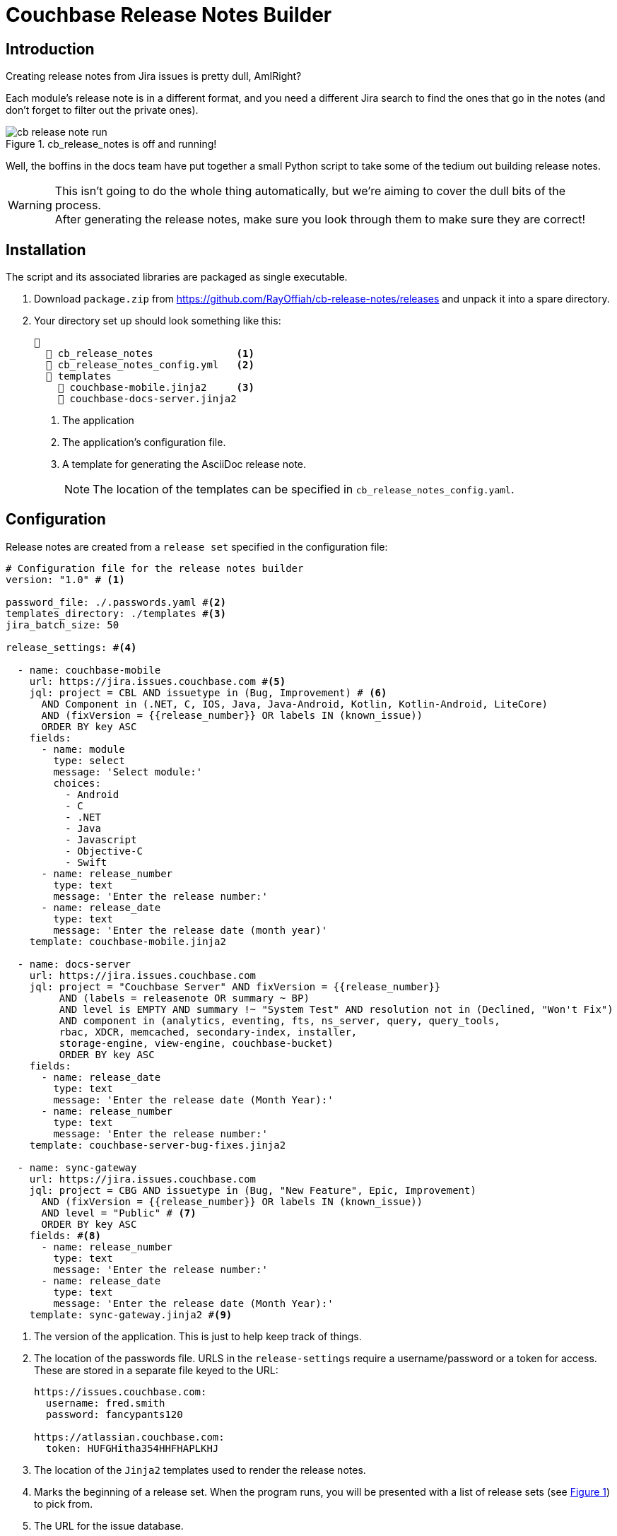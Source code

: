 = Couchbase Release Notes Builder

:experimental:

== Introduction

Creating release notes from Jira issues is pretty dull, AmIRight?

Each module's release note is in a different format, and you need a different Jira search to find the ones that go in the notes (and don't forget to filter out the private ones).

[#cb-release-notes-image]
.cb_release_notes is off and running!
image::cb-release-note-run.png[]
Well, the boffins in the docs team have put together a small Python script to take some of the tedium out building release notes.

WARNING: This isn't going to do the whole thing automatically, but we're aiming to cover the dull bits of the process. +
After generating the release notes, make sure you look through them to make sure they are correct!

== Installation

The script and its associated libraries are packaged as single executable.

. Download `package.zip` from https://github.com/RayOffiah/cb-release-notes/releases and unpack it into a spare directory.
. Your directory set up should look something like this:
+
[source, text]
----
📂
  📄 cb_release_notes              <.>
  📄 cb_release_notes_config.yml   <.>
  📂 templates
    📄 couchbase-mobile.jinja2     <.>
    📄 couchbase-docs-server.jinja2
----
<.> The application
<.> The application's configuration file.
<.> A template for generating the AsciiDoc release note.
+
NOTE: The location of the templates can be specified in `cb_release_notes_config.yaml`.


== Configuration
Release notes are created from a `release set` specified in the configuration file:

[source, yaml]
----
# Configuration file for the release notes builder
version: "1.0" # <.>

password_file: ./.passwords.yaml #<.>
templates_directory: ./templates #<.>
jira_batch_size: 50

release_settings: #<.>

  - name: couchbase-mobile
    url: https://jira.issues.couchbase.com #<.>
    jql: project = CBL AND issuetype in (Bug, Improvement) # <.>
      AND Component in (.NET, C, IOS, Java, Java-Android, Kotlin, Kotlin-Android, LiteCore)
      AND (fixVersion = {{release_number}} OR labels IN (known_issue))
      ORDER BY key ASC
    fields:
      - name: module
        type: select
        message: 'Select module:'
        choices:
          - Android
          - C
          - .NET
          - Java
          - Javascript
          - Objective-C
          - Swift
      - name: release_number
        type: text
        message: 'Enter the release number:'
      - name: release_date
        type: text
        message: 'Enter the release date (month year)'
    template: couchbase-mobile.jinja2

  - name: docs-server
    url: https://jira.issues.couchbase.com
    jql: project = "Couchbase Server" AND fixVersion = {{release_number}}
         AND (labels = releasenote OR summary ~ BP)
         AND level is EMPTY AND summary !~ "System Test" AND resolution not in (Declined, "Won't Fix")
         AND component in (analytics, eventing, fts, ns_server, query, query_tools,
         rbac, XDCR, memcached, secondary-index, installer,
         storage-engine, view-engine, couchbase-bucket)
         ORDER BY key ASC
    fields:
      - name: release_date
        type: text
        message: 'Enter the release date (Month Year):'
      - name: release_number
        type: text
        message: 'Enter the release number:'
    template: couchbase-server-bug-fixes.jinja2

  - name: sync-gateway
    url: https://jira.issues.couchbase.com
    jql: project = CBG AND issuetype in (Bug, "New Feature", Epic, Improvement)
      AND (fixVersion = {{release_number}} OR labels IN (known_issue))
      AND level = "Public" # <.>
      ORDER BY key ASC
    fields: #<.>
      - name: release_number
        type: text
        message: 'Enter the release number:'
      - name: release_date
        type: text
        message: 'Enter the release date (Month Year):'
    template: sync-gateway.jinja2 #<.>

----

<.> The version of the application.
This is just to help keep track of things.
<.> The location of the passwords file. URLS in the `release-settings` require a username/password or a token for access. These are stored in a separate file keyed to the URL:
+
[source, yaml]
----
https://issues.couchbase.com:
  username: fred.smith
  password: fancypants120

https://atlassian.couchbase.com:
  token: HUFGHitha354HHFHAPLKHJ
----
<.> The location of the `Jinja2` templates used to render the release notes.
<.> Marks the beginning of a release set. When the program runs, you will be presented with a list of release sets (see xref:cb-release-notes-image[xrefstyle=short]) to pick from.
<.> The URL for the issue database.
+
IMPORTANT: The URL is used as the key for the password file.Make sure that the entries match up exactly.
<.> The JQL statement used to retrieve the Jiras making up the release note.
You can use macros variables (`+{{variable_name}}+`) inside the JQL, which will need to be filled in when the generator runs.
+
TIP: Every release set should, at the very least, require the user to enter a release number.
(However, we've chosen not to make this compulsory.)


<.> A lot of Jiras are not meant for public consumption, so it's a good idea to check that the Jiras included in the release note are marked for public consumption.

<.> The 'fields' section is a list of fields that the program will ask for.
The user will fill in the entries, and the value will be stored under the given name (`release_number` for example).
The fields can be referenced in the `jql` statement and/or the `jinja` template.
The program  supports five field types:
[horizontal]
text:: An arbitrary field of text.
multiline:: The same as text, except you can enter multiple lines.
editor:: This will open your system editor for editing large wodges of text.
+
WARNING: This one is experimental; we recommend you don't use it in production.

select:: A menu selection from which the user can select a single value.
choice:: A multiple choice selection.
+
.Making a multiple selection
image::making-a-multiple-selection.png[]

<.> The template that will be used to render the release note.
+
For more information on `Jinja2` templates, see the https://jinja.palletsprojects.com[Jinja Documentation]

== Running the program

The program is a Python script packaged as an executable (hence the size!)
Run it from the shell:
[source, shell]
----
./cb_release_note
----

And follow the instructions.

[NOTE]
.Running on Macs
====
You may run into difficulty running the application on Mac
due to Apple's GateKeeper security setup.

If you receive an error stating that the application is untrusted,
then go to `System Settings` and click on the menu:Privacy & Security[] menu item.
From there, go to menu:Security[Allow Applications from].
Make sure that this is set to `App Store & Known Developers`.
====





Now copy the generated file to the `partials` directory of the module under release.
Then `include::` the file at the top of the existing release note.

== Developing and Building

You will need a Python environment.
The following should be a minimal way to build the script.

[source, shell]
----
brew install pyenv  # will install the whole world

pyenv init
# NOW copy/paste the suggested code into your .zshrc, and restart your shell session

# replace with the current stable Python version number from https://www.python.org/downloads/
pyenv install 3.13.3

pyenv shell 3.13.3  # this points Python to the installed version just for THIS shell session

pip install -r requirements.txt

./packager.sh
# creates package/ and zips it up into package.zip

./package/cb-release-note
----

TODO: document how to create a new Release on Github.


